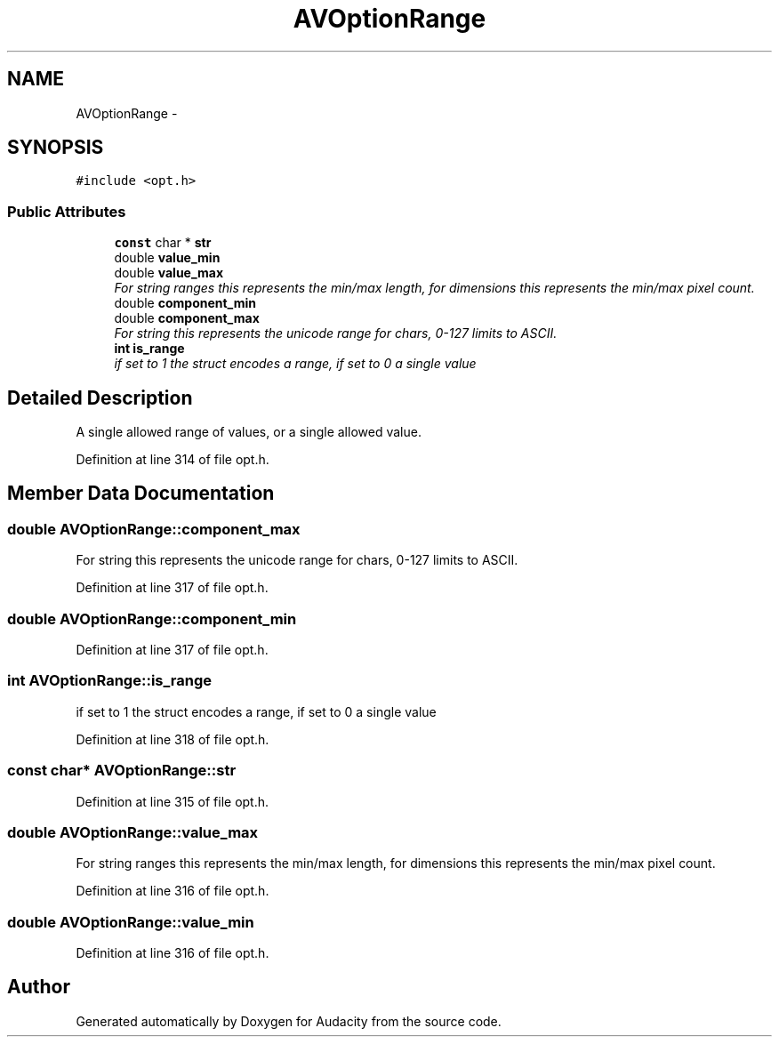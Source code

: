.TH "AVOptionRange" 3 "Thu Apr 28 2016" "Audacity" \" -*- nroff -*-
.ad l
.nh
.SH NAME
AVOptionRange \- 
.SH SYNOPSIS
.br
.PP
.PP
\fC#include <opt\&.h>\fP
.SS "Public Attributes"

.in +1c
.ti -1c
.RI "\fBconst\fP char * \fBstr\fP"
.br
.ti -1c
.RI "double \fBvalue_min\fP"
.br
.ti -1c
.RI "double \fBvalue_max\fP"
.br
.RI "\fIFor string ranges this represents the min/max length, for dimensions this represents the min/max pixel count\&. \fP"
.ti -1c
.RI "double \fBcomponent_min\fP"
.br
.ti -1c
.RI "double \fBcomponent_max\fP"
.br
.RI "\fIFor string this represents the unicode range for chars, 0-127 limits to ASCII\&. \fP"
.ti -1c
.RI "\fBint\fP \fBis_range\fP"
.br
.RI "\fIif set to 1 the struct encodes a range, if set to 0 a single value \fP"
.in -1c
.SH "Detailed Description"
.PP 
A single allowed range of values, or a single allowed value\&. 
.PP
Definition at line 314 of file opt\&.h\&.
.SH "Member Data Documentation"
.PP 
.SS "double AVOptionRange::component_max"

.PP
For string this represents the unicode range for chars, 0-127 limits to ASCII\&. 
.PP
Definition at line 317 of file opt\&.h\&.
.SS "double AVOptionRange::component_min"

.PP
Definition at line 317 of file opt\&.h\&.
.SS "\fBint\fP AVOptionRange::is_range"

.PP
if set to 1 the struct encodes a range, if set to 0 a single value 
.PP
Definition at line 318 of file opt\&.h\&.
.SS "\fBconst\fP char* AVOptionRange::str"

.PP
Definition at line 315 of file opt\&.h\&.
.SS "double AVOptionRange::value_max"

.PP
For string ranges this represents the min/max length, for dimensions this represents the min/max pixel count\&. 
.PP
Definition at line 316 of file opt\&.h\&.
.SS "double AVOptionRange::value_min"

.PP
Definition at line 316 of file opt\&.h\&.

.SH "Author"
.PP 
Generated automatically by Doxygen for Audacity from the source code\&.
